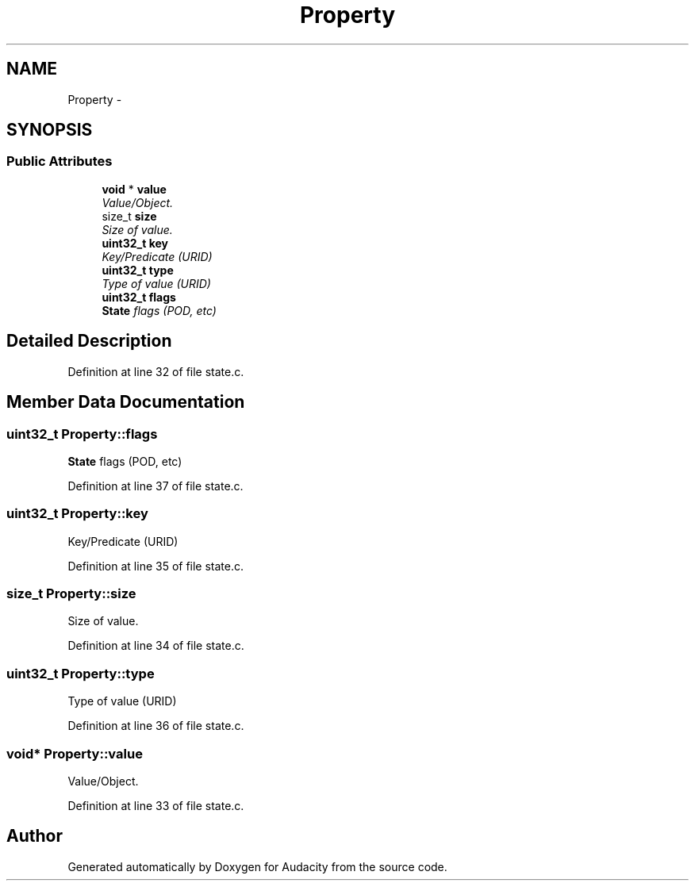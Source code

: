 .TH "Property" 3 "Thu Apr 28 2016" "Audacity" \" -*- nroff -*-
.ad l
.nh
.SH NAME
Property \- 
.SH SYNOPSIS
.br
.PP
.SS "Public Attributes"

.in +1c
.ti -1c
.RI "\fBvoid\fP * \fBvalue\fP"
.br
.RI "\fIValue/Object\&. \fP"
.ti -1c
.RI "size_t \fBsize\fP"
.br
.RI "\fISize of value\&. \fP"
.ti -1c
.RI "\fBuint32_t\fP \fBkey\fP"
.br
.RI "\fIKey/Predicate (URID) \fP"
.ti -1c
.RI "\fBuint32_t\fP \fBtype\fP"
.br
.RI "\fIType of value (URID) \fP"
.ti -1c
.RI "\fBuint32_t\fP \fBflags\fP"
.br
.RI "\fI\fBState\fP flags (POD, etc) \fP"
.in -1c
.SH "Detailed Description"
.PP 
Definition at line 32 of file state\&.c\&.
.SH "Member Data Documentation"
.PP 
.SS "\fBuint32_t\fP Property::flags"

.PP
\fBState\fP flags (POD, etc) 
.PP
Definition at line 37 of file state\&.c\&.
.SS "\fBuint32_t\fP Property::key"

.PP
Key/Predicate (URID) 
.PP
Definition at line 35 of file state\&.c\&.
.SS "size_t Property::size"

.PP
Size of value\&. 
.PP
Definition at line 34 of file state\&.c\&.
.SS "\fBuint32_t\fP Property::type"

.PP
Type of value (URID) 
.PP
Definition at line 36 of file state\&.c\&.
.SS "\fBvoid\fP* Property::value"

.PP
Value/Object\&. 
.PP
Definition at line 33 of file state\&.c\&.

.SH "Author"
.PP 
Generated automatically by Doxygen for Audacity from the source code\&.
